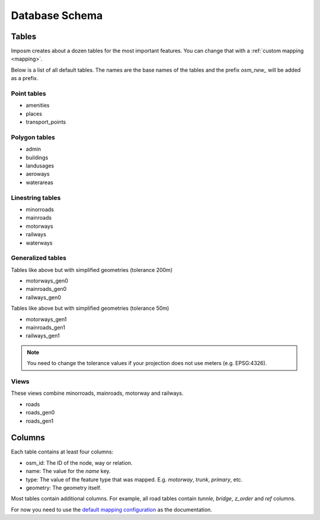 Database Schema
===============

Tables
------

Imposm creates about a dozen tables for the most important features. You can change that with a :ref:`custom mapping <mapping>`.

Below is a list of all default tables. The names are the base names of the tables and the prefix `osm_new_` will be added as a prefix.

Point tables
~~~~~~~~~~~~

- amenities
- places
- transport_points

Polygon tables
~~~~~~~~~~~~~~

- admin
- buildings
- landusages
- aeroways
- waterareas

Linestring tables
~~~~~~~~~~~~~~~~~

- minorroads
- mainroads
- motorways
- railways
- waterways


Generalized tables
~~~~~~~~~~~~~~~~~~

Tables like above but with simplified geometries (tolerance 200m)

- motorways_gen0
- mainroads_gen0
- railways_gen0

Tables like above but with simplified geometries (tolerance 50m)

- motorways_gen1
- mainroads_gen1
- railways_gen1

.. note:: You need to change the tolerance values if your projection does not use meters (e.g. EPSG:4326).

Views
~~~~~

These views combine minorroads, mainroads, motorway and railways.

- roads
- roads_gen0
- roads_gen1


Columns
-------

Each table contains at least four columns:

- osm_id: The ID of the node, way or relation.
- name: The value for the `name` key.
- type: The value of the feature type that was mapped. E.g. `motorway`, `trunk`, `primary`, etc.
- geometry: The geometry itself.

Most tables contain additional columns. For example, all road tables contain `tunnle`, `bridge`, `z_order` and `ref` columns.

For now you need to use the `default mapping configuration <https://bitbucket.org/olt/imposm/src/tip/imposm/defaultmapping.py>`_ as the documentation.

.. .. data:: places
.. 
..   :type: points
..   :tags: place: country, state, region, county, city, town, village,
..     hamlet, suburb, locality
.. 
..   :column z_order: ordered by: country, state, region, county, city, town,
..     village, hamlet, suburb, locality,
..   
..   :column population: integer

